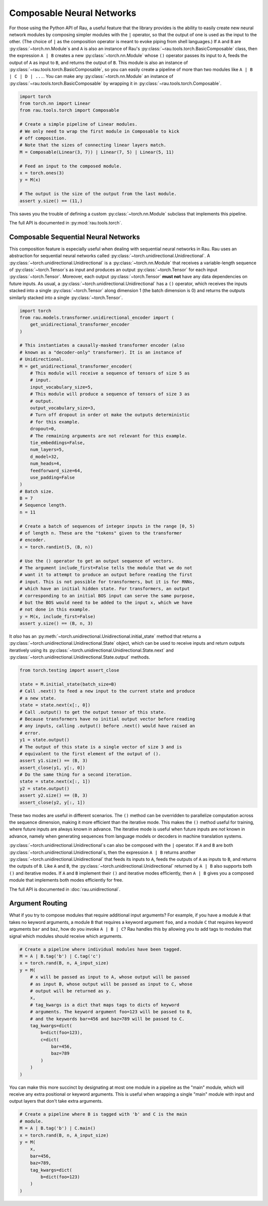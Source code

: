 Composable Neural Networks
==========================

For those using the Python API of Rau, a useful feature that the library
provides is the ability to easily create new neural network modules by composing
simpler modules with the ``|`` operator, so that the output of one is used as
the input to the other. (The choice of ``|`` as the composition operator is
meant to evoke piping from shell languages.) If ``A`` and ``B`` are
:py:class:`~torch.nn.Module`\ s and ``A`` is also an instance of Rau's
:py:class:`~rau.tools.torch.BasicComposable` class, then the expression
``A | B`` creates a new :py:class:`~torch.nn.Module` whose ``()`` operator
passes its input to ``A``, feeds the output of ``A`` as input to ``B``, and
returns the output of ``B``. This module is also an instance of
:py:class:`~rau.tools.torch.BasicComposable`, so you can easily create a
pipeline of more than two modules like ``A | B | C | D | ...``. You can make any
:py:class:`~torch.nn.Module` an instance of
:py:class:`~rau.tools.torch.BasicComposable` by wrapping it in
:py:class:`~rau.tools.torch.Composable`.

.. code-block:: python

    import torch
    from torch.nn import Linear
    from rau.tools.torch import Composable

    # Create a simple pipeline of Linear modules.
    # We only need to wrap the first module in Composable to kick
    # off composition.
    # Note that the sizes of connecting linear layers match.
    M = Composable(Linear(3, 7)) | Linear(7, 5) | Linear(5, 11)

    # Feed an input to the composed module.
    x = torch.ones(3)
    y = M(x)

    # The output is the size of the output from the last module.
    assert y.size() == (11,)

This saves you the trouble of defining a custom :py:class:`~torch.nn.Module`
subclass that implements this pipeline.

The full API is documented in :py:mod:`rau.tools.torch`.

Composable Sequential Neural Networks
-------------------------------------

This composition feature is especially useful when dealing with sequential
neural networks in Rau. Rau uses an abstraction for sequential neural networks
called :py:class:`~torch.unidirectional.Unidirectional`. A
:py:class:`~torch.unidirectional.Unidirectional` is a
:py:class:`~torch.nn.Module` that receives a variable-length sequence of
:py:class:`~torch.Tensor`\ s as input and produces an output
:py:class:`~torch.Tensor` for each input :py:class:`~torch.Tensor`. Moreover,
each output :py:class:`~torch.Tensor` **must not** have any data dependencies on
future inputs. As usual, a :py:class:`~torch.unidirectional.Unidirectional` has
a ``()`` operator, which receives the inputs stacked into a single
:py:class:`~torch.Tensor` along dimension 1 (the batch dimension is 0) and
returns the outputs similarly stacked into a single :py:class:`~torch.Tensor`.

.. code-block:: python

    import torch
    from rau.models.transformer.unidirectional_encoder import (
        get_unidirectional_transformer_encoder
    )

    # This instantiates a causally-masked transformer encoder (also
    # known as a "decoder-only" transformer). It is an instance of
    # Unidirectional.
    M = get_unidirectional_transformer_encoder(
        # This module will receive a sequence of tensors of size 5 as
        # input.
        input_vocabulary_size=5,
        # This module will produce a sequence of tensors of size 3 as
        # output.
        output_vocabulary_size=3,
        # Turn off dropout in order ot make the outputs deterministic
        # for this example.
        dropout=0,
        # The remaining arguments are not relevant for this example.
        tie_embeddings=False,
        num_layers=5,
        d_model=32,
        num_heads=4,
        feedforward_size=64,
        use_padding=False
    )
    # Batch size.
    B = 7
    # Sequence length.
    n = 11

    # Create a batch of sequences of integer inputs in the range [0, 5)
    # of length n. These are the "tokens" given to the transformer
    # encoder.
    x = torch.randint(5, (B, n))

    # Use the () operator to get an output sequence of vectors.
    # The argument include_first=False tells the module that we do not
    # want it to attempt to produce an output before reading the first
    # input. This is not possible for transformers, but it is for RNNs,
    # which have an initial hidden state. For transformers, an output
    # corresponding to an initial BOS input can serve the same purpose,
    # but the BOS would need to be added to the input x, which we have
    # not done in this example.
    y = M(x, include_first=False)
    assert y.size() == (B, n, 3)

It *also* has an :py:meth:`~torch.unidirectional.Unidirectional.initial_state`
method that returns a :py:class:`~torch.unidirectional.Unidirectional.State`
object, which can be used to receive inputs and return outputs iteratively using
its :py:class:`~torch.unidirectional.Unidirectional.State.next` and
:py:class:`~torch.unidirectional.Unidirectional.State.output` methods.

.. code-block:: python

    from torch.testing import assert_close

    state = M.initial_state(batch_size=B)
    # Call .next() to feed a new input to the current state and produce
    # a new state.
    state = state.next(x[:, 0])
    # Call .output() to get the output tensor of this state.
    # Because transformers have no initial output vector before reading
    # any inputs, calling .output() before .next() would have raised an
    # error.
    y1 = state.output()
    # The output of this state is a single vector of size 3 and is
    # equivalent to the first element of the output of ().
    assert y1.size() == (B, 3)
    assert_close(y1, y[:, 0])
    # Do the same thing for a second iteration.
    state = state.next(x[:, 1])
    y2 = state.output()
    assert y2.size() == (B, 3)
    assert_close(y2, y[:, 1])

These two modes are useful in different scenarios. The ``()`` method can be
overridden to parallelize computation across the sequence dimension, making it
more efficient than the iterative mode. This makes the ``()`` method useful for
training, where future inputs are always known in advance. The iterative mode is
useful when future inputs are *not* known in advance, namely when generating
sequences from language models or decoders in machine translation systems.

:py:class:`~torch.unidirectional.Unidirectional`\ s can also be composed with
the ``|`` operator. If ``A`` and ``B`` are both
:py:class:`~torch.unidirectional.Unidirectional`\ s, then the expression ``A |
B`` returns another :py:class:`~torch.unidirectional.Unidirectional` that feeds
its inputs to ``A``, feeds the outputs of ``A`` as inputs to ``B``, and returns
the outputs of ``B``. Like ``A`` and ``B``, the
:py:class:`~torch.unidirectional.Unidirectional` returned by ``A | B`` also
supports both ``()`` and iterative modes. If ``A`` and ``B`` implement their
``()`` and iterative modes efficiently, then ``A | B`` gives you a composed
module that implements both modes efficiently for free.

The full API is documented in :doc:`rau.unidirectional`.

Argument Routing
----------------

What if you try to compose modules that require additional input arguments? For
example, if you have a module ``A`` that takes no keyword arguments, a module
``B`` that requires a keyword argument ``foo``, and a module ``C`` that requires
keyword arguments ``bar`` and ``baz``, how do you invoke ``A | B | C``? Rau
handles this by allowing you to add tags to modules that signal which modules
should receive which arguments.

.. code-block:: python

    # Create a pipeline where individual modules have been tagged.
    M = A | B.tag('b') | C.tag('c')
    x = torch.rand(B, n, A_input_size)
    y = M(
        # x will be passed as input to A, whose output will be passed
        # as input B, whose output will be passed as input to C, whose
        # output will be returned as y.
        x,
        # tag_kwargs is a dict that maps tags to dicts of keyword
        # arguments. The keyword argument foo=123 will be passed to B,
        # and the keywords bar=456 and baz=789 will be passed to C.
        tag_kwargs=dict(
            b=dict(foo=123),
            c=dict(
                bar=456,
                baz=789
            )
        )
    )

You can make this more succinct by designating at most one module in a pipeline
as the "main" module, which will receive any extra positional or keyword
arguments. This is useful when wrapping a single "main" module with input and
output layers that don't take extra arguments.

.. code-block:: python

    # Create a pipeline where B is tagged with 'b' and C is the main
    # module.
    M = A | B.tag('b') | C.main()
    x = torch.rand(B, n, A_input_size)
    y = M(
        x,
        bar=456,
        baz=789,
        tag_kwargs=dict(
            b=dict(foo=123)
        )
    )
